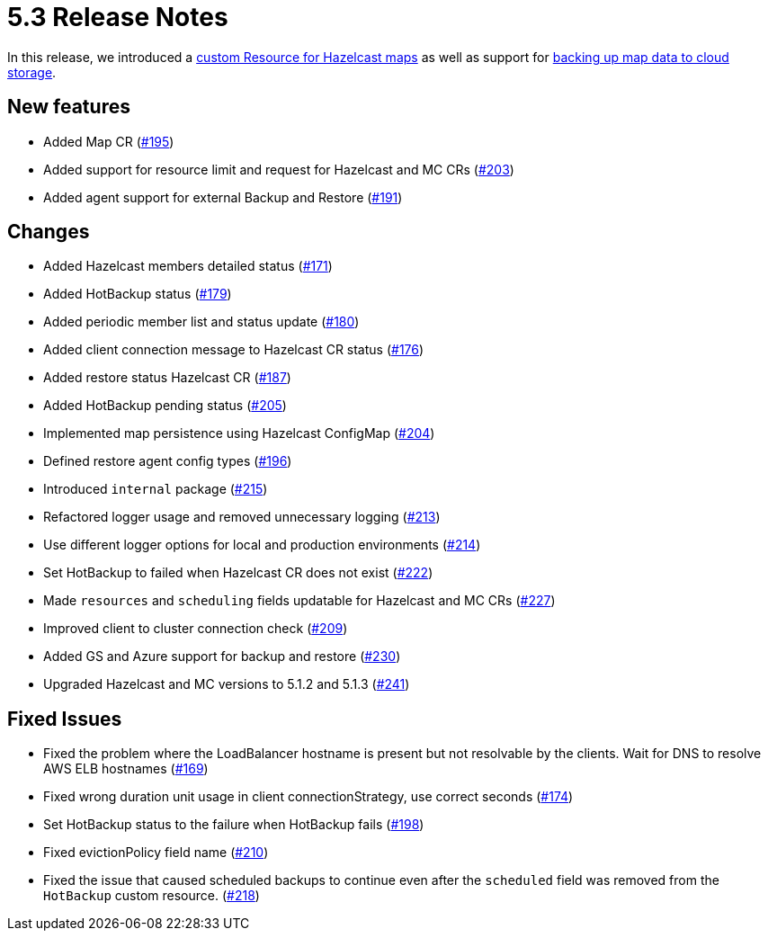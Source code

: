 = 5.3 Release Notes

In this release, we introduced a xref:map-configuration.adoc[custom Resource for Hazelcast maps] as well as support for xref:backup-restore.adoc#_enabling_external_persistence[backing up map data to cloud storage].

== New features

* Added Map CR (https://github.com/hazelcast/hazelcast-platform-operator/pull/195[#195])
* Added support for resource limit and request for Hazelcast and MC CRs (https://github.com/hazelcast/hazelcast-platform-operator/pull/203[#203])
* Added agent support for external Backup and Restore (https://github.com/hazelcast/hazelcast-platform-operator/pull/191[#191])

== Changes

* Added Hazelcast members detailed status (https://github.com/hazelcast/hazelcast-platform-operator/pull/171[#171])
* Added HotBackup status (https://github.com/hazelcast/hazelcast-platform-operator/pull/179[#179])
* Added periodic member list and status update (https://github.com/hazelcast/hazelcast-platform-operator/pull/180[#180])
* Added client connection message to Hazelcast CR status (https://github.com/hazelcast/hazelcast-platform-operator/pull/176[#176])
* Added restore status Hazelcast CR (https://github.com/hazelcast/hazelcast-platform-operator/pull/187[#187])
* Added HotBackup pending status (https://github.com/hazelcast/hazelcast-platform-operator/pull/205[#205])
* Implemented map persistence using Hazelcast ConfigMap (https://github.com/hazelcast/hazelcast-platform-operator/pull/204[#204])
* Defined restore agent config types (https://github.com/hazelcast/hazelcast-platform-operator/pull/196[#196])
* Introduced `internal` package (https://github.com/hazelcast/hazelcast-platform-operator/pull/215[#215])
* Refactored logger usage and removed unnecessary logging (https://github.com/hazelcast/hazelcast-platform-operator/pull/213[#213])
* Use different logger options for local and production environments (https://github.com/hazelcast/hazelcast-platform-operator/pull/214[#214])
* Set HotBackup to failed when Hazelcast CR does not exist (https://github.com/hazelcast/hazelcast-platform-operator/pull/222[#222])
* Made `resources` and `scheduling` fields updatable for Hazelcast and MC CRs (https://github.com/hazelcast/hazelcast-platform-operator/pull/227[#227])
* Improved client to cluster connection check (https://github.com/hazelcast/hazelcast-platform-operator/pull/209[#209])
* Added GS and Azure support for backup and restore (https://github.com/hazelcast/hazelcast-platform-operator/pull/230[#230])
* Upgraded Hazelcast and MC versions to 5.1.2 and 5.1.3 (https://github.com/hazelcast/hazelcast-platform-operator/pull/241[#241])

== Fixed Issues

* Fixed the problem where the LoadBalancer hostname is present but not resolvable by
the clients. Wait for DNS to resolve AWS ELB hostnames (https://github.com/hazelcast/hazelcast-platform-operator/pull/169[#169])
* Fixed wrong duration unit usage in client connectionStrategy, use correct
seconds (https://github.com/hazelcast/hazelcast-platform-operator/pull/174[#174])
* Set HotBackup status to the failure when HotBackup fails (https://github.com/hazelcast/hazelcast-platform-operator/pull/198[#198])
* Fixed evictionPolicy field name (https://github.com/hazelcast/hazelcast-platform-operator/pull/210[#210])
* Fixed the issue that caused scheduled backups to continue even after the `scheduled` field was removed from the `HotBackup` custom resource. (https://github.com/hazelcast/hazelcast-platform-operator/pull/218[#218])


